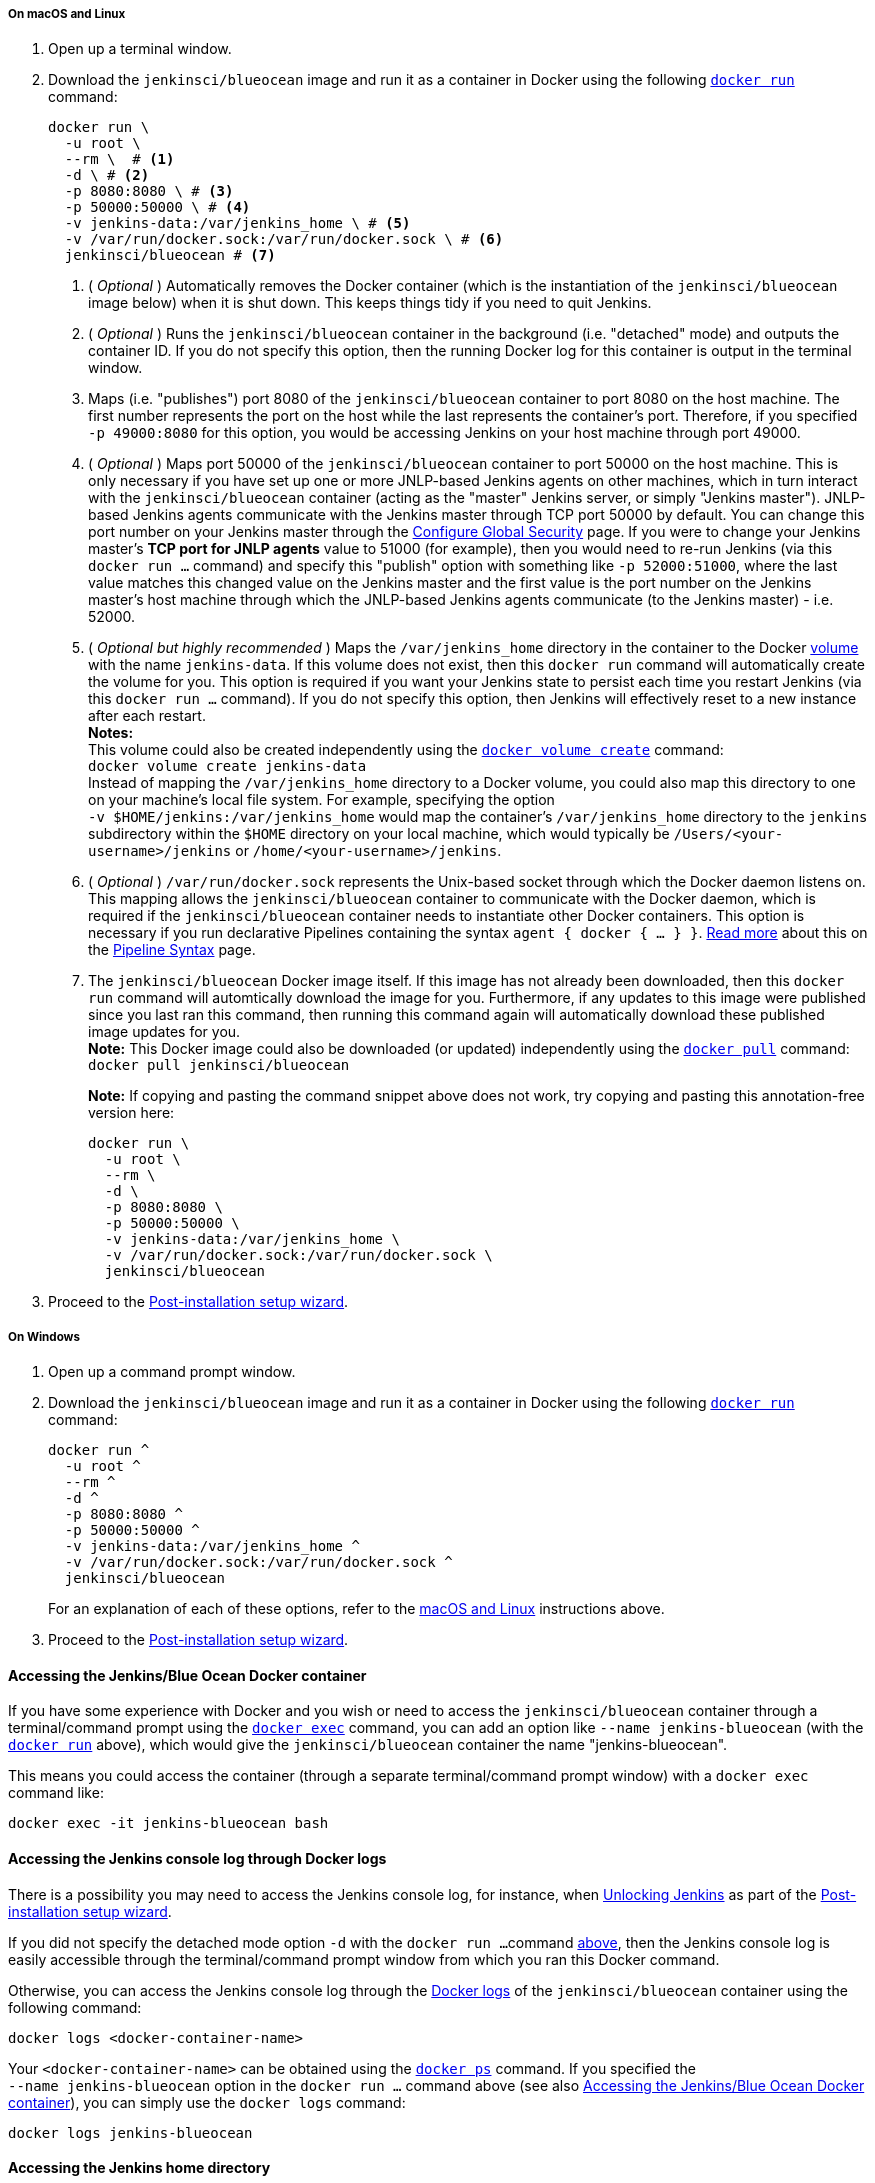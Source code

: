 ////
This file is only meant to be included as a snippet in other documents.
There is a version of this file for the general 'Installing Jenkins' page
(index.adoc) and another for tutorials (_run-jenkins-in-docker.adoc).
This file is for the index.adoc page used in the general 'Installing Jenkins'
page.
If you update content on this page, please ensure the changes are reflected in
the sibling file _docker-for-tutorials.adoc (used in
_run-jenkins-in-docker.adoc).
////


===== On macOS and Linux

. Open up a terminal window.
. Download the `jenkinsci/blueocean` image and run it as a container in Docker
  using the following
  link:https://docs.docker.com/engine/reference/commandline/run/[`docker run`]
  command:
+
[source,bash]
----
docker run \
  -u root \
  --rm \  # <1>
  -d \ # <2>
  -p 8080:8080 \ # <3>
  -p 50000:50000 \ # <4>
  -v jenkins-data:/var/jenkins_home \ # <5>
  -v /var/run/docker.sock:/var/run/docker.sock \ # <6>
  jenkinsci/blueocean # <7>
----
<1> ( _Optional_ ) Automatically removes the Docker container (which is the
instantiation of the `jenkinsci/blueocean` image below) when it is shut down.
This keeps things tidy if you need to quit Jenkins.
<2> ( _Optional_ ) Runs the `jenkinsci/blueocean` container in the background
(i.e. "detached" mode) and outputs the container ID. If you do not specify this
option, then the running Docker log for this container is output in the terminal
window.
<3> Maps (i.e. "publishes") port 8080 of the `jenkinsci/blueocean` container to
port 8080 on the host machine. The first number represents the port on the host
while the last represents the container's port. Therefore, if you specified `-p
49000:8080` for this option, you would be accessing Jenkins on your host machine
through port 49000.
<4> ( _Optional_ ) Maps port 50000 of the `jenkinsci/blueocean` container to
port 50000 on the host machine. This is only necessary if you have set up one or
more JNLP-based Jenkins agents on other machines, which in turn interact with
the `jenkinsci/blueocean` container (acting as the "master" Jenkins server, or
simply "Jenkins master"). JNLP-based Jenkins agents communicate with the Jenkins
master through TCP port 50000 by default. You can change this port number on
your Jenkins master through the <<managing/security#,Configure Global Security>>
page. If you were to change your Jenkins master's *TCP port for JNLP agents*
value to 51000 (for example), then you would need to re-run Jenkins (via this
`docker run ...` command) and specify this "publish" option with something like
`-p 52000:51000`, where the last value matches this changed value on the Jenkins
master and the first value is the port number on the Jenkins master's host
machine through which the JNLP-based Jenkins agents communicate (to the Jenkins
master) - i.e. 52000.
<5> ( _Optional but highly recommended_ ) Maps the `/var/jenkins_home` directory
in the container to the Docker
link:https://docs.docker.com/engine/admin/volumes/volumes/[volume] with the name
`jenkins-data`. If this volume does not exist, then this `docker run` command
will automatically create the volume for you. This option is required if you
want your Jenkins state to persist each time you restart Jenkins (via this
`docker run ...` command). If you do not specify this option, then Jenkins will
effectively reset to a new instance after each restart. +
*Notes:* +
This volume could also be created independently using the
link:https://docs.docker.com/engine/reference/commandline/volume_create/[`docker
volume create`] command: +
`docker volume create jenkins-data` +
Instead of mapping the `/var/jenkins_home` directory to a Docker volume, you
could also map this directory to one on your machine's local file system. For
example, specifying the option +
`-v $HOME/jenkins:/var/jenkins_home` would map the container's
`/var/jenkins_home` directory to the `jenkins` subdirectory within the `$HOME`
directory on your local machine, which would typically be
`/Users/<your-username>/jenkins` or `/home/<your-username>/jenkins`.
<6> ( _Optional_ ) `/var/run/docker.sock` represents the Unix-based socket
through which the Docker daemon listens on. This mapping allows the
`jenkinsci/blueocean` container to communicate with the Docker daemon, which is
required if the `jenkinsci/blueocean` container needs to instantiate other
Docker containers. This option is necessary if you run declarative Pipelines
containing the syntax `agent { docker { ... } }`. <<pipeline/syntax#agent,Read
more>> about this on the <<pipeline/syntax#,Pipeline Syntax>> page.
<7> The `jenkinsci/blueocean` Docker image itself. If this image has not already
been downloaded, then this `docker run` command will automtically download the
image for you. Furthermore, if any updates to this image were published since
you last ran this command, then running this command again will automatically
download these published image updates for you. +
*Note:* This Docker image could also be downloaded (or updated) independently
using the
link:https://docs.docker.com/engine/reference/commandline/pull/[`docker pull`]
command: +
`docker pull jenkinsci/blueocean`
+
*Note:* If copying and pasting the command snippet above does not work, try
copying and pasting this annotation-free version here:
+
[source,bash]
----
docker run \
  -u root \
  --rm \
  -d \
  -p 8080:8080 \
  -p 50000:50000 \
  -v jenkins-data:/var/jenkins_home \
  -v /var/run/docker.sock:/var/run/docker.sock \
  jenkinsci/blueocean
----
. Proceed to the <<setup-wizard,Post-installation setup wizard>>.


===== On Windows

. Open up a command prompt window.
. Download the `jenkinsci/blueocean` image and run it as a container in Docker
  using the following
  link:https://docs.docker.com/engine/reference/commandline/run/[`docker run`]
  command:
+
[source]
----
docker run ^
  -u root ^
  --rm ^
  -d ^
  -p 8080:8080 ^
  -p 50000:50000 ^
  -v jenkins-data:/var/jenkins_home ^
  -v /var/run/docker.sock:/var/run/docker.sock ^
  jenkinsci/blueocean
----
For an explanation of each of these options, refer to the <<on-macos-and-linux,
macOS and Linux>> instructions above.
. Proceed to the <<setup-wizard,Post-installation setup wizard>>.


==== Accessing the Jenkins/Blue Ocean Docker container

If you have some experience with Docker and you wish or need to access the
`jenkinsci/blueocean` container through a terminal/command prompt using the
link:https://docs.docker.com/engine/reference/commandline/exec/[`docker exec`]
command, you can add an option like `--name jenkins-blueocean` (with the
link:https://docs.docker.com/engine/reference/commandline/run/[`docker run`]
above), which would give the `jenkinsci/blueocean` container the name
"jenkins-blueocean".

This means you could access the container (through a separate terminal/command
prompt window) with a `docker exec` command like:

`docker exec -it jenkins-blueocean bash`


==== Accessing the Jenkins console log through Docker logs

There is a possibility you may need to access the Jenkins console log, for
instance, when <<unlocking-jenkins,Unlocking Jenkins>> as part of the
<<setup-wizard,Post-installation setup wizard>>.

If you did not specify the detached mode option `-d` with the `docker run ...`
command <<downloading-and-running-jenkins-in-docker,above>>, then the Jenkins
console log is easily accessible through the terminal/command prompt window from
which you ran this Docker command.

Otherwise, you can access the Jenkins console log through the
link:https://docs.docker.com/engine/reference/commandline/logs/[Docker logs] of
the `jenkinsci/blueocean` container using the following command:

`docker logs <docker-container-name>`

Your `<docker-container-name>` can be obtained using the
link:https://docs.docker.com/engine/reference/commandline/ps/[`docker ps`]
command. If you specified the +
`--name jenkins-blueocean` option in the `docker run ...` command above (see
also
<<accessing-the-jenkins-blue-ocean-docker-container,Accessing the Jenkins/Blue
Ocean Docker container>>), you can simply use the `docker logs` command:

`docker logs jenkins-blueocean`


==== Accessing the Jenkins home directory

There is a possibility you may need to access the Jenkins home directory, for
instance, to check the details of a Jenkins build in the `workspace`
subdirectory.

If you mapped the Jenkins home directory (`/var/jenkins_home`) to one on your
machine's local file system (i.e. in the `docker run ...` command
<<downloading-and-running-jenkins-in-docker,above>>), then you can access the
contents of this directory through your machine's usual terminal/command prompt.

Otherwise, if you specified the `-v jenkins-data:/var/jenkins_home` option in
the `docker run ...` command, you can access the contents of the Jenkins home
directory through the `jenkinsci/blueocean` container's terminal/command prompt
using the
link:https://docs.docker.com/engine/reference/commandline/exec/[`docker exec`]
command:

`docker exec -it <docker-container-name> bash`

As mentioned <<accessing-the-jenkins-console-log-through-docker-logs,above>>,
your `<docker-container-name>` can be obtained using the
link:https://docs.docker.com/engine/reference/commandline/ps/[`docker ps`]
command. If you specified the +
`--name jenkins-blueocean` option in the `docker run ...`
command above (see also
<<accessing-the-jenkins-blue-ocean-docker-container,Accessing the Jenkins/Blue
Ocean Docker container>>), you can simply use the `docker exec` command:

`docker exec -it jenkins-blueocean bash`

////
Might wish to add explaining the `docker run -t` option, which was covered in
the old installation instructions but not above.

Also mention that spinning up a container of the `jenkinsci/blueocean` Docker
image can be done so with all the same
https://github.com/jenkinsci/docker#usage[configuration options] available to
the other images published by the Jenkins project.

Explain colon syntax on Docker image references like
`jenkinsci/blueocean:latest'.
////
